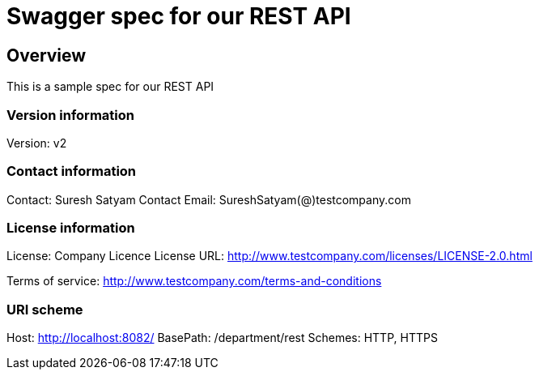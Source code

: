 = Swagger spec for our REST API

== Overview
This is a sample spec for our REST API

=== Version information
Version: v2

=== Contact information
Contact: Suresh Satyam
Contact Email: SureshSatyam(@)testcompany.com

=== License information
License: Company Licence
License URL: http://www.testcompany.com/licenses/LICENSE-2.0.html

Terms of service: http://www.testcompany.com/terms-and-conditions

=== URI scheme
Host: http://localhost:8082/
BasePath: /department/rest
Schemes: HTTP, HTTPS

